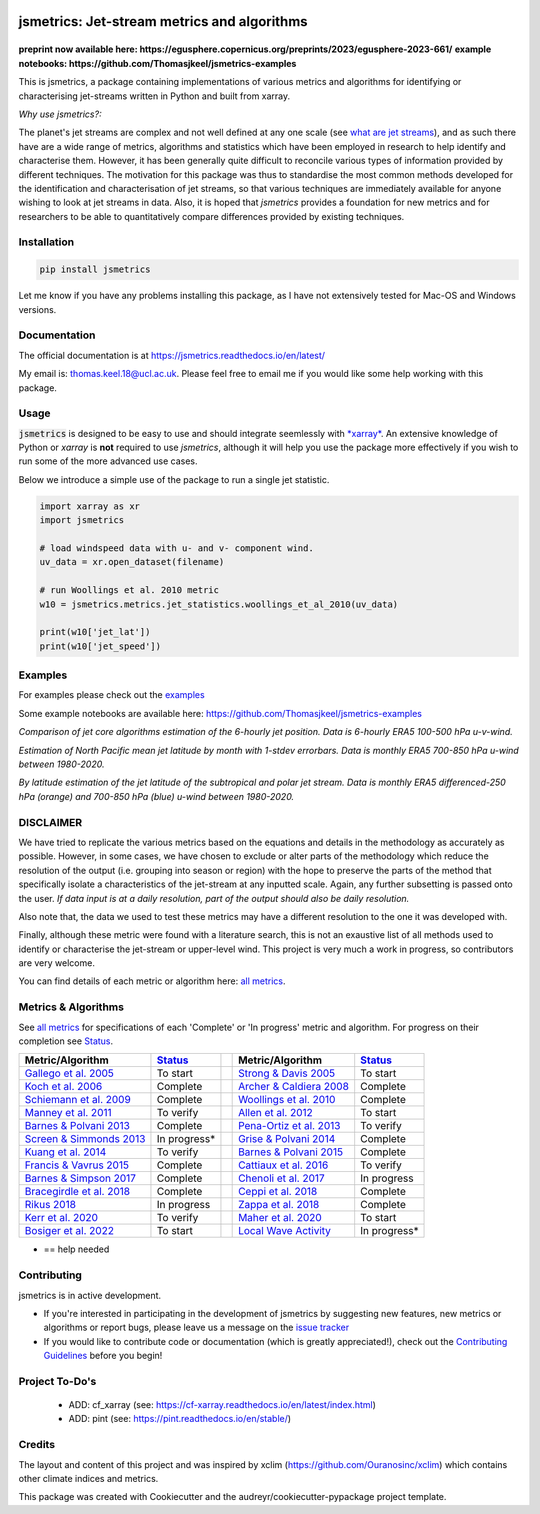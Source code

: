 .. image:: https://github.com/Thomasjkeel/jsmetrics/blob/main/docs/logos/jsmetrics_logo_tiny.png
   :target: https://coveralls.io/github/Thomasjkeel/jsmetrics?branch=main
   :align: center
   :alt: jsmetrics

============================================
jsmetrics: Jet-stream metrics and algorithms
============================================

|pypi| |pre-commit| |codefactor| |coveralls| |docs| |license| |black| |zenodo|  
------------------------------------------------------------------------------
**preprint now available here: https://egusphere.copernicus.org/preprints/2023/egusphere-2023-661/**   
**example notebooks: https://github.com/Thomasjkeel/jsmetrics-examples**

This is jsmetrics, a package containing implementations of various metrics and algorithms for identifying or characterising jet-streams
written in Python and built from xarray.

*Why use jsmetrics?:*

The planet's jet streams are complex and not well defined at any one scale (see `what are jet streams <https://jsmetrics.readthedocs.io/en/latest/statement.html#what-are-jet-streams>`_),
and as such there have are a wide range of metrics, algorithms and statistics which have been employed in research to help
identify and characterise them. However, it has been generally quite difficult to reconcile various types of information provided
by different techniques. The motivation for this package was thus to standardise the most common methods developed for the
identification and characterisation of jet streams, so that various techniques are immediately available for anyone wishing to
look at jet streams in data. Also, it is hoped that *jsmetrics* provides a foundation for new metrics and for researchers to be
able to quantitatively compare differences provided by existing techniques. 

Installation 
-------------
.. code-block:: bash
    
    pip install jsmetrics

Let me know if you have any problems installing this package, as I have not extensively tested for Mac-OS and Windows versions. 
    
Documentation
-------------
The official documentation is at https://jsmetrics.readthedocs.io/en/latest/  

My email is: thomas.keel.18@ucl.ac.uk. Please feel free to email me if you would like some help working with this package.

Usage
-------------
:code:`jsmetrics` is designed to be easy to use and should integrate seemlessly with `*xarray* <https://docs.xarray.dev/en/stable/>`_. 
An extensive knowledge of Python or *xarray* is **not** required to use *jsmetrics*, although it will help you use the package
more effectively if you wish to run some of the more advanced use cases. 

Below we introduce a simple use of the package to run a single jet statistic.

.. code-block:: python

 import xarray as xr
 import jsmetrics

 # load windspeed data with u- and v- component wind.
 uv_data = xr.open_dataset(filename)

 # run Woollings et al. 2010 metric
 w10 = jsmetrics.metrics.jet_statistics.woollings_et_al_2010(uv_data)

 print(w10['jet_lat'])
 print(w10['jet_speed'])

Examples
-------------
For examples please check out the `examples <https://jsmetrics.readthedocs.io/en/latest/usage.html>`_

Some example notebooks are available here: https://github.com/Thomasjkeel/jsmetrics-examples

.. image:: docs/_static/images/jet_core_algorithm_comparions_NA_5_texas2021.png
  :width: 560
  :align: center
  :alt: Comparison of jet core algorithms during Feb 2021 Texas Cold Wave

*Comparison of jet core algorithms estimation of the 6-hourly jet position. Data is 6-hourly ERA5 100-500 hPa u-v-wind.*

.. image:: docs/_static/images/all_metrics_jetlat_circbar_w_errorbars.png
  :width: 560
  :align: center
  :alt: Jet latitude circbars with errorbars

*Estimation of North Pacific mean jet latitude by month with 1-stdev errorbars. Data is monthly ERA5 700-850 hPa u-wind between 1980-2020.*

.. image:: docs/_static/images/all_jet_lats_stj_pfj_npac_maps_more_metrics.png
  :width: 560
  :align: center
  :alt: STJ and PFJ by metric and longitude

*By latitude estimation of the jet latitude of the subtropical and polar jet stream. Data is monthly ERA5 differenced-250 hPa (orange) and 700-850 hPa (blue) u-wind between 1980-2020.*



DISCLAIMER
-------------
We have tried to replicate the various metrics based on the equations and details in the methodology as accurately as possible.
However, in some cases, we have chosen to exclude or alter parts of the methodology which reduce the resolution of the output (i.e. grouping into season or region) with the hope to preserve the parts of the method that specifically isolate a characteristics of the jet-stream at any inputted scale.
Again, any further subsetting is passed onto the user.
*If data input is at a daily resolution, part of the output should also be daily resolution.*  

Also note that, the data we used to test these metrics may have a different resolution to the one it was developed with.   

Finally, although these metric were found with a literature search, this is not an exaustive list of all methods used to identify or characterise the jet-stream or upper-level wind.
This project is very much a work in progress, so contributors are very welcome.

You can find details of each metric or algorithm here: `all metrics`_.


Metrics & Algorithms
--------------------
See `all metrics`_ for specifications of each 'Complete' or 'In progress' metric and algorithm. For progress on their completion see `Status`_.


.. table::
   :align: left
   :widths: auto
   
   =============================================================================== ==============  ==  =============================================================================== ==============
   Metric/Algorithm                                                                `Status`_           Metric/Algorithm                                                                `Status`_                                                                                
   =============================================================================== ==============  ==  =============================================================================== ==============
   `Gallego et al. 2005 <http://link.springer.com/10.1007/s00382-005-0006-7>`_     To start            `Strong & Davis 2005 <http://doi.wiley.com/10.1029/2004GL022039>`_              To start
   `Koch et al. 2006 <https://onlinelibrary.wiley.com/doi/10.1002/joc.1255>`_      Complete            `Archer & Caldiera 2008 <http://doi.wiley.com/10.1029/2008GL033614>`_           Complete
   `Schiemann et al. 2009 <https://doi.org/10.1175/2008JCLI2625.1>`_               Complete            `Woollings et al. 2010 <https://onlinelibrary.wiley.com/doi/10.1002/qj.625>`_   Complete
   `Manney et al. 2011 <https://acp.copernicus.org/articles/11/6115/2011/>`_       To verify           `Allen et al. 2012 <http://www.nature.com/articles/nature11097>`_               To start
   `Barnes & Polvani 2013 <https://doi.org/10.1175/JCLI-D-12-00536.1>`_            Complete            `Pena-Ortiz et al. 2013 <http://doi.wiley.com/10.1002/jgrd.50305>`_             To verify      
   `Screen & Simmonds 2013 <http://doi.wiley.com/10.1002/grl.50174>`_              In progress*        `Grise & Polvani 2014 <https://doi.org/10.1002/2013GL058466>`_                  Complete 
   `Kuang et al. 2014 <http://link.springer.com/10.1007/s00704-013-0994-x>`_       To verify           `Barnes & Polvani 2015 <https://doi.org/10.1175/JCLI-D-14-00589.1>`_            Complete
   `Francis & Vavrus 2015 <https://doi.org/10.1088/1748-9326/10/1/014005>`_        Complete            `Cattiaux et al. 2016 <https://doi.wiley.com/10.1002/2016GL070309>`_            To verify           
   `Barnes & Simpson 2017 <https://doi.org/10.1175/JCLI-D-17-0299.1>`_             Complete            `Chenoli et al. 2017 <http://link.springer.com/10.1007/s00382-016-3102-y>`_     In progress                                
   `Bracegirdle et al. 2018 <https://doi.org/10.1175/JCLI-D-17-0320.1>`_           Complete            `Ceppi et al. 2018 <https://doi.org/10.1175/JCLI-D-17-0323.1>`_                 Complete            
   `Rikus 2018 <http://dx.doi.org/10.1007/s00382-015-2560-y>`_                     In progress         `Zappa et al. 2018 <https://doi.org/10.1029/2019GL083653>`_                     Complete
   `Kerr et al. 2020 <https://doi.org/10.1029/2020JD032735>`_                      To verify           `Maher et al. 2020 <https://doi.org/10.1007/s00382-019-05084-6>`_               To start
   `Bosiger et al. 2022 <https://doi.org/10.5194/gmd-15-1079-2022>`_               To start            `Local Wave Activity <https://doi.org/10.1175/JAS-D-15-0194.1>`_                In progress*                        
   =============================================================================== ==============  ==  =============================================================================== ==============

* == help needed

.. _all metrics: https://github.com/Thomasjkeel/jsmetrics/blob/main/jsmetrics/details_for_all_metrics.py
.. _Status: https://github.com/Thomasjkeel/jsmetrics/projects/1

.. 
        _also mention related references (i.e. Manney et al. )
        also Local Wave Activity (maybe martineu?)
        Gallego


Contributing
------------
jsmetrics is in active development. 

* If you're interested in participating in the development of jsmetrics by suggesting new features, new metrics or algorithms or report bugs, please leave us a message on the `issue tracker`_

* If you would like to contribute code or documentation (which is greatly appreciated!), check out the `Contributing Guidelines`_ before you begin!

.. _issue tracker: https://github.com/Thomasjkeel/jsmetrics/issues
.. _Contributing Guidelines: https://jsmetrics.readthedocs.io/en/latest/contributing.html
.. How to cite this package
.. ------------------------
.. If you wish to cite `jsmetrics` in a research publication, we kindly ask that you use the bibliographical reference information available through `Zenodo`


Project To-Do's
---------------
        - ADD: cf_xarray (see: https://cf-xarray.readthedocs.io/en/latest/index.html)
        - ADD: pint (see: https://pint.readthedocs.io/en/stable/)

Credits
-------------

The layout and content of this project and was inspired by xclim (https://github.com/Ouranosinc/xclim) 
which contains other climate indices and metrics.

This package was created with Cookiecutter and the audreyr/cookiecutter-pypackage project template.

.. |license| image:: https://img.shields.io/github/license/thomasjkeel/jsmetrics
        :target: https://github.com/Thomasjkeel/jsmetrics/blob/master/LICENSE
        :alt: License

.. |black| image:: https://img.shields.io/badge/code%20style-black-000000.svg
        :target: https://github.com/python/black
        :alt: Python Black

.. |pre-commit| image:: https://results.pre-commit.ci/badge/github/Thomasjkeel/jsmetrics/main.svg
   :target: https://results.pre-commit.ci/latest/github/Thomasjkeel/jsmetrics/main
   :alt: pre-commit.ci status

.. |codefactor| image:: https://www.codefactor.io/repository/github/thomasjkeel/jsmetrics/badge
   :target: https://www.codefactor.io/repository/github/thomasjkeel/jsmetrics
   :alt: CodeFactor
   
.. |coveralls| image:: https://coveralls.io/repos/github/Thomasjkeel/jsmetrics/badge.svg?branch=main
   :target: https://coveralls.io/github/Thomasjkeel/jsmetrics?branch=main

.. |zenodo| image:: https://zenodo.org/badge/DOI/10.5281/zenodo.8123560.svg
        :target:  https://doi.org/10.5281/zenodo.8123560
        :alt: DOI
.. |docs| image:: https://readthedocs.org/projects/jsmetrics/badge/?version=latest
       :target: https://jsmetrics.readthedocs.io/en/latest/?badge=latest
       :alt: Documentation Status
.. |pypi| image:: https://img.shields.io/pypi/v/jsmetrics.svg
        :target: https://pypi.org/project/jsmetrics/
        :alt: Python Package Index Build

.. .. |conda| image:: https://img.shields.io/conda/vn/conda-forge/jsmetrics.svg
..         :target: https://anaconda.org/conda-forge/jsmetrics
..         :alt: Conda-forge Build Version
